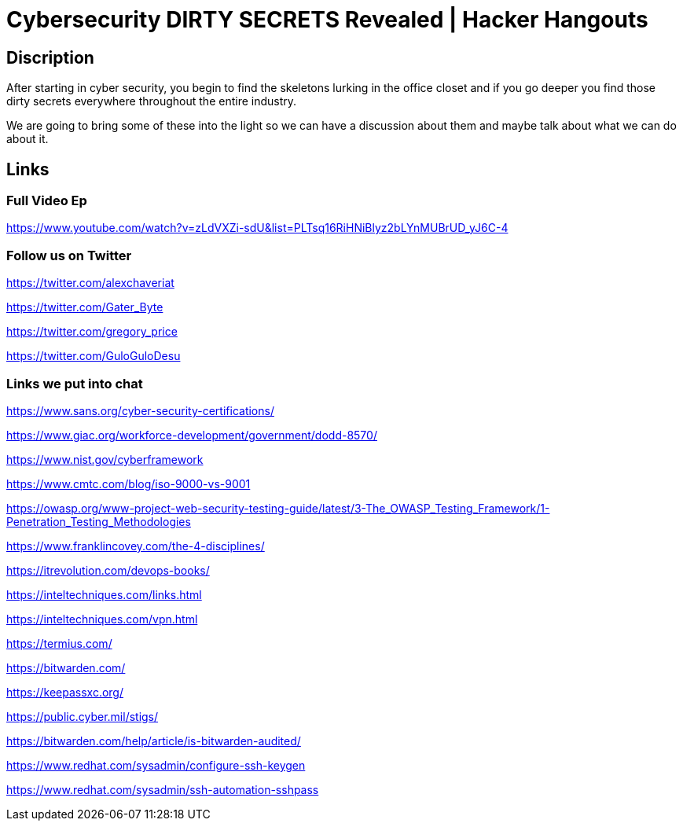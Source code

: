 = Cybersecurity DIRTY SECRETS Revealed | Hacker Hangouts

== Discription
After starting in cyber security, 
you begin to find the skeletons lurking in the office closet 
and if you go deeper you find those dirty secrets everywhere throughout the entire industry. 

We are going to bring some of these into the light so we can have a discussion about them and maybe talk about what we can do about it. 

== Links

=== Full Video Ep

https://www.youtube.com/watch?v=zLdVXZi-sdU&list=PLTsq16RiHNiBlyz2bLYnMUBrUD_yJ6C-4

=== Follow us on Twitter 

https://twitter.com/alexchaveriat

https://twitter.com/Gater_Byte

https://twitter.com/gregory_price

https://twitter.com/GuloGuloDesu



=== Links we put into chat

https://www.sans.org/cyber-security-certifications/

https://www.giac.org/workforce-development/government/dodd-8570/

https://www.nist.gov/cyberframework

https://www.cmtc.com/blog/iso-9000-vs-9001

https://owasp.org/www-project-web-security-testing-guide/latest/3-The_OWASP_Testing_Framework/1-Penetration_Testing_Methodologies

https://www.franklincovey.com/the-4-disciplines/

https://itrevolution.com/devops-books/

https://inteltechniques.com/links.html

https://inteltechniques.com/vpn.html

https://termius.com/

https://bitwarden.com/

https://keepassxc.org/

https://public.cyber.mil/stigs/

https://bitwarden.com/help/article/is-bitwarden-audited/

https://www.redhat.com/sysadmin/configure-ssh-keygen

https://www.redhat.com/sysadmin/ssh-automation-sshpass
